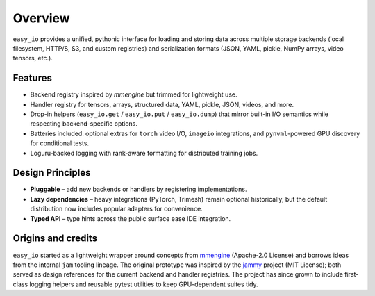 Overview
========

``easy_io`` provides a unified, pythonic interface for loading and storing
data across multiple storage backends (local filesystem, HTTP/S, S3, and
custom registries) and serialization formats (JSON, YAML, pickle, NumPy
arrays, video tensors, etc.).

Features
--------

- Backend registry inspired by `mmengine` but trimmed for lightweight use.
- Handler registry for tensors, arrays, structured data, YAML, pickle, JSON,
  videos, and more.
- Drop-in helpers (``easy_io.get`` / ``easy_io.put`` / ``easy_io.dump``) that
  mirror built-in I/O semantics while respecting backend-specific options.
- Batteries included: optional extras for ``torch`` video I/O, ``imageio``
  integrations, and ``pynvml``-powered GPU discovery for conditional tests.
- Loguru-backed logging with rank-aware formatting for distributed training
  jobs.

Design Principles
-----------------

- **Pluggable** – add new backends or handlers by registering implementations.
- **Lazy dependencies** – heavy integrations (PyTorch, Trimesh) remain
  optional historically, but the default distribution now includes popular
  adapters for convenience.
- **Typed API** – type hints across the public surface ease IDE integration.

Origins and credits
-------------------

``easy_io`` started as a lightweight wrapper around concepts from
`mmengine <https://github.com/open-mmlab/mmengine>`_ (Apache-2.0 License) and
borrows ideas from the internal ``jam`` tooling lineage. The original prototype
was inspired by the `jammy <https://gitlab.com/qsh.zh/jam/>`_ project (MIT
License); both served as design references for the current backend and handler
registries. The project has since grown to include first-class logging helpers
and reusable pytest utilities to keep GPU-dependent suites tidy.
